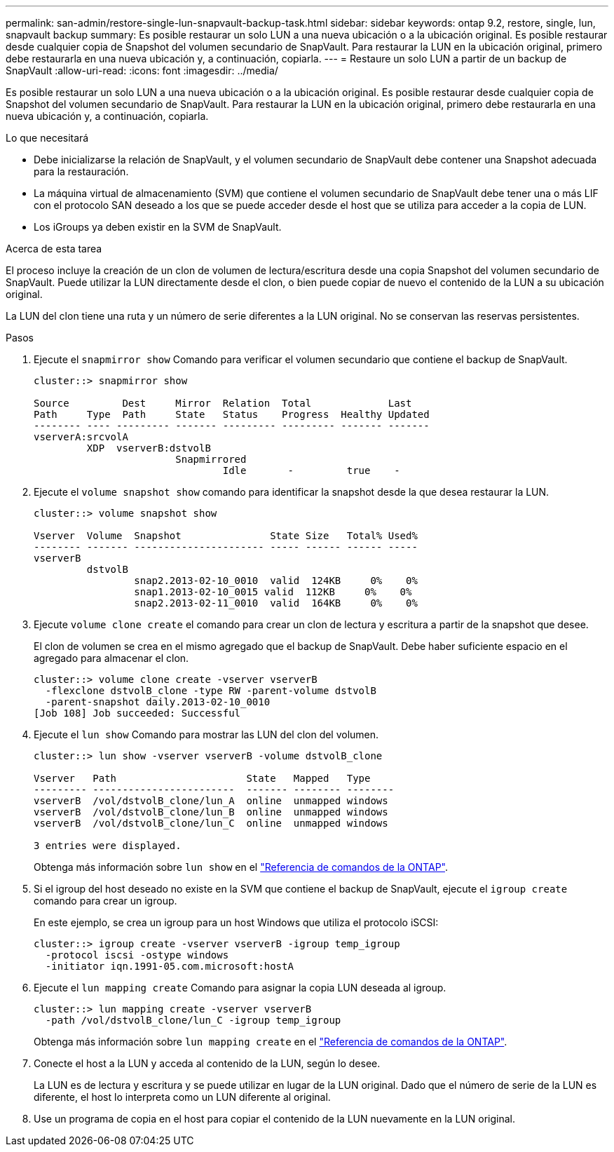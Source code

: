 ---
permalink: san-admin/restore-single-lun-snapvault-backup-task.html 
sidebar: sidebar 
keywords: ontap 9.2, restore, single, lun, snapvault backup 
summary: Es posible restaurar un solo LUN a una nueva ubicación o a la ubicación original. Es posible restaurar desde cualquier copia de Snapshot del volumen secundario de SnapVault. Para restaurar la LUN en la ubicación original, primero debe restaurarla en una nueva ubicación y, a continuación, copiarla. 
---
= Restaure un solo LUN a partir de un backup de SnapVault
:allow-uri-read: 
:icons: font
:imagesdir: ../media/


[role="lead"]
Es posible restaurar un solo LUN a una nueva ubicación o a la ubicación original. Es posible restaurar desde cualquier copia de Snapshot del volumen secundario de SnapVault. Para restaurar la LUN en la ubicación original, primero debe restaurarla en una nueva ubicación y, a continuación, copiarla.

.Lo que necesitará
* Debe inicializarse la relación de SnapVault, y el volumen secundario de SnapVault debe contener una Snapshot adecuada para la restauración.
* La máquina virtual de almacenamiento (SVM) que contiene el volumen secundario de SnapVault debe tener una o más LIF con el protocolo SAN deseado a los que se puede acceder desde el host que se utiliza para acceder a la copia de LUN.
* Los iGroups ya deben existir en la SVM de SnapVault.


.Acerca de esta tarea
El proceso incluye la creación de un clon de volumen de lectura/escritura desde una copia Snapshot del volumen secundario de SnapVault. Puede utilizar la LUN directamente desde el clon, o bien puede copiar de nuevo el contenido de la LUN a su ubicación original.

La LUN del clon tiene una ruta y un número de serie diferentes a la LUN original. No se conservan las reservas persistentes.

.Pasos
. Ejecute el `snapmirror show` Comando para verificar el volumen secundario que contiene el backup de SnapVault.
+
[listing]
----
cluster::> snapmirror show

Source         Dest     Mirror  Relation  Total             Last
Path     Type  Path     State   Status    Progress  Healthy Updated
-------- ---- --------- ------- --------- --------- ------- -------
vserverA:srcvolA
         XDP  vserverB:dstvolB
                        Snapmirrored
                                Idle       -         true    -
----
. Ejecute el `volume snapshot show` comando para identificar la snapshot desde la que desea restaurar la LUN.
+
[listing]
----
cluster::> volume snapshot show

Vserver  Volume  Snapshot               State Size   Total% Used%
-------- ------- ---------------------- ----- ------ ------ -----
vserverB
         dstvolB
                 snap2.2013-02-10_0010  valid  124KB     0%    0%
                 snap1.2013-02-10_0015 valid  112KB     0%    0%
                 snap2.2013-02-11_0010  valid  164KB     0%    0%
----
. Ejecute `volume clone create` el comando para crear un clon de lectura y escritura a partir de la snapshot que desee.
+
El clon de volumen se crea en el mismo agregado que el backup de SnapVault. Debe haber suficiente espacio en el agregado para almacenar el clon.

+
[listing]
----
cluster::> volume clone create -vserver vserverB
  -flexclone dstvolB_clone -type RW -parent-volume dstvolB
  -parent-snapshot daily.2013-02-10_0010
[Job 108] Job succeeded: Successful
----
. Ejecute el `lun show` Comando para mostrar las LUN del clon del volumen.
+
[listing]
----
cluster::> lun show -vserver vserverB -volume dstvolB_clone

Vserver   Path                      State   Mapped   Type
--------- ------------------------  ------- -------- --------
vserverB  /vol/dstvolB_clone/lun_A  online  unmapped windows
vserverB  /vol/dstvolB_clone/lun_B  online  unmapped windows
vserverB  /vol/dstvolB_clone/lun_C  online  unmapped windows

3 entries were displayed.
----
+
Obtenga más información sobre `lun show` en el link:https://docs.netapp.com/us-en/ontap-cli/lun-show.html["Referencia de comandos de la ONTAP"^].

. Si el igroup del host deseado no existe en la SVM que contiene el backup de SnapVault, ejecute el `igroup create` comando para crear un igroup.
+
En este ejemplo, se crea un igroup para un host Windows que utiliza el protocolo iSCSI:

+
[listing]
----
cluster::> igroup create -vserver vserverB -igroup temp_igroup
  -protocol iscsi -ostype windows
  -initiator iqn.1991-05.com.microsoft:hostA
----
. Ejecute el `lun mapping create` Comando para asignar la copia LUN deseada al igroup.
+
[listing]
----
cluster::> lun mapping create -vserver vserverB
  -path /vol/dstvolB_clone/lun_C -igroup temp_igroup
----
+
Obtenga más información sobre `lun mapping create` en el link:https://docs.netapp.com/us-en/ontap-cli/lun-mapping-create.html["Referencia de comandos de la ONTAP"^].

. Conecte el host a la LUN y acceda al contenido de la LUN, según lo desee.
+
La LUN es de lectura y escritura y se puede utilizar en lugar de la LUN original. Dado que el número de serie de la LUN es diferente, el host lo interpreta como un LUN diferente al original.

. Use un programa de copia en el host para copiar el contenido de la LUN nuevamente en la LUN original.

